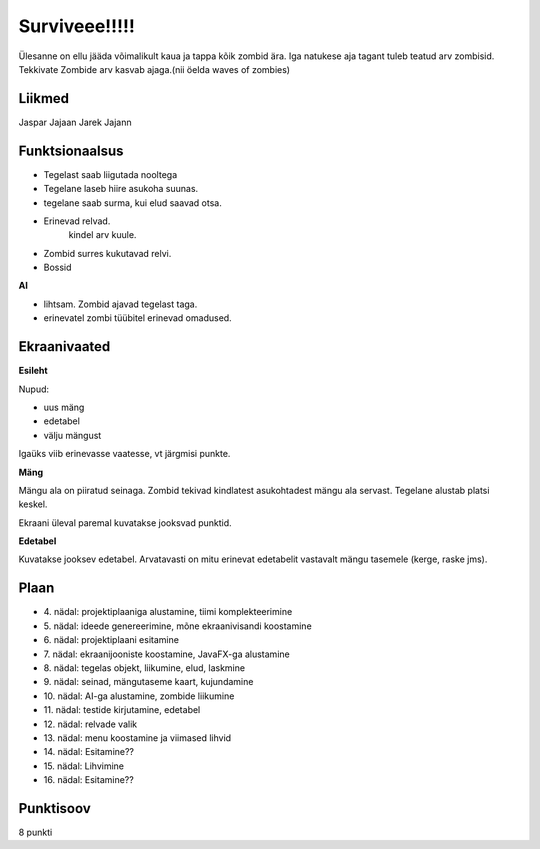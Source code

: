 Surviveee!!!!!
========

Ülesanne on ellu jääda võimalikult kaua ja tappa kõik zombid ära. Iga natukese aja tagant tuleb teatud arv zombisid. Tekkivate Zombide arv kasvab ajaga.(nii öelda waves of zombies)

Liikmed
--------

Jaspar Jajaan
Jarek Jajann

Funktsionaalsus
---------------

- Tegelast saab liigutada nooltega
- Tegelane laseb hiire asukoha suunas.
- tegelane saab surma, kui elud saavad otsa.
- Erinevad relvad.
	kindel arv kuule.
- Zombid surres kukutavad relvi.
- Bossid

**AI**

- lihtsam. Zombid ajavad tegelast taga.
- erinevatel zombi tüübitel erinevad omadused.


Ekraanivaated
-------------

**Esileht**

Nupud: 

- uus mäng
- edetabel
- välju mängust

Igaüks viib erinevasse vaatesse, vt järgmisi punkte.

**Mäng**

Mängu ala on piiratud seinaga. Zombid tekivad kindlatest asukohtadest mängu ala servast. Tegelane alustab platsi keskel.

Ekraani üleval paremal kuvatakse jooksvad punktid. 

**Edetabel**

Kuvatakse jooksev edetabel. Arvatavasti on mitu erinevat edetabelit vastavalt mängu tasemele (kerge, raske jms).



Plaan
-----

- \4. nädal: projektiplaaniga alustamine, tiimi komplekteerimine
- \5. nädal: ideede genereerimine, mõne ekraanivisandi koostamine
- \6. nädal: projektiplaani esitamine
- \7. nädal: ekraanijooniste koostamine, JavaFX-ga alustamine
- \8. nädal: tegelas objekt, liikumine, elud, laskmine
- \9. nädal: seinad, mängutaseme kaart, kujundamine
- \10. nädal: AI-ga alustamine, zombide liikumine
- \11. nädal: testide kirjutamine, edetabel
- \12. nädal: relvade valik
- \13. nädal: menu koostamine ja viimased lihvid
- \14. nädal: Esitamine??
- \15. nädal: Lihvimine
- \16. nädal: Esitamine??

Punktisoov
----------

8 punkti